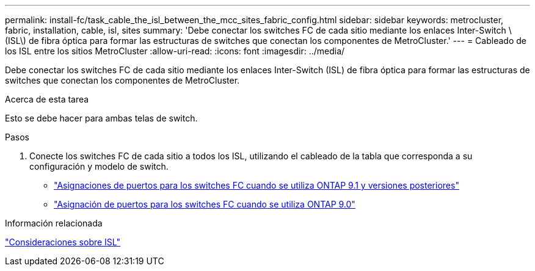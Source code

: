 ---
permalink: install-fc/task_cable_the_isl_between_the_mcc_sites_fabric_config.html 
sidebar: sidebar 
keywords: metrocluster, fabric, installation, cable, isl, sites 
summary: 'Debe conectar los switches FC de cada sitio mediante los enlaces Inter-Switch \(ISL\) de fibra óptica para formar las estructuras de switches que conectan los componentes de MetroCluster.' 
---
= Cableado de los ISL entre los sitios MetroCluster
:allow-uri-read: 
:icons: font
:imagesdir: ../media/


[role="lead"]
Debe conectar los switches FC de cada sitio mediante los enlaces Inter-Switch (ISL) de fibra óptica para formar las estructuras de switches que conectan los componentes de MetroCluster.

.Acerca de esta tarea
Esto se debe hacer para ambas telas de switch.

.Pasos
. Conecte los switches FC de cada sitio a todos los ISL, utilizando el cableado de la tabla que corresponda a su configuración y modelo de switch.
+
** link:concept_port_assignments_for_fc_switches_when_using_ontap_9_1_and_later.html["Asignaciones de puertos para los switches FC cuando se utiliza ONTAP 9.1 y versiones posteriores"]
** link:concept_port_assignments_for_fc_switches_when_using_ontap_9_0.html["Asignación de puertos para los switches FC cuando se utiliza ONTAP 9.0"]




.Información relacionada
link:concept_considerations_isls_mcfc.html["Consideraciones sobre ISL"]
